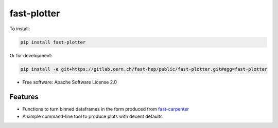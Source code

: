 
fast-plotter
============


.. image:: https://img.shields.io/pypi/v/fast_plotter.svg
   :target: https://pypi.python.org/pypi/fast_plotter
   :alt: pypi package


.. image:: https://gitlab.cern.ch/fast-hep/public/fast-plotter/badges/master/pipeline.svg
   :target: https://gitlab.cern.ch/fast-hep/public/fast-plotter/commits/master
   :alt: pipeline status


.. image:: https://readthedocs.org/projects/fast-plotter/badge/
   :target: https://fast-plotter.readthedocs.io/
   :alt: Documentation Status

.. image:: https://badges.gitter.im/FAST-HEP/community.svg
   :target: https://gitter.im/FAST-HEP/community?utm_source=badge&utm_medium=badge&utm_campaign=pr-badge
   :alt: Gitter

To install:

.. code-block:: bash

   pip install fast-plotter

Or for development:

.. code-block:: bash

   pip install -e git+https://gitlab.cern.ch/fast-hep/public/fast-plotter.git#egg=fast-plotter


* Free software: Apache Software License 2.0

Features
--------

* Functions to turn binned dataframes in the form produced from `fast-carpenter <https://gitlab.cern.ch/fast-hep/public/fast-carpenter>`_
* A simple command-line tool to produce plots with decent defaults


